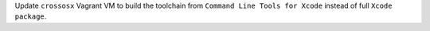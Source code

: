 Update ``crossosx`` Vagrant VM to build the toolchain from ``Command Line
Tools for Xcode`` instead of full ``Xcode package``.
